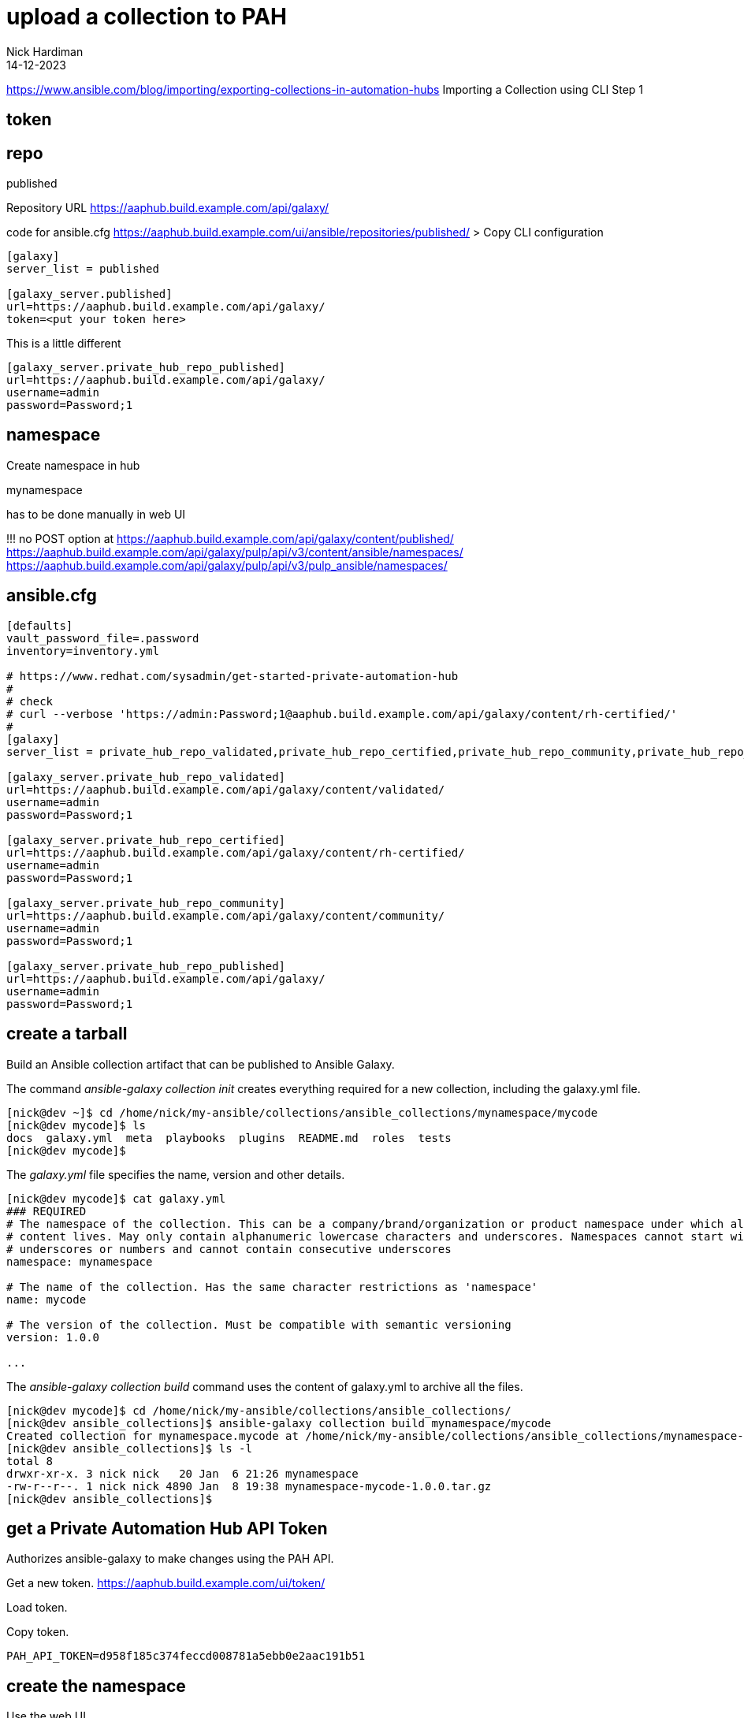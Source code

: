 = upload a collection to PAH
Nick Hardiman 
:source-highlighter: highlight.js
:revdate: 14-12-2023


https://www.ansible.com/blog/importing/exporting-collections-in-automation-hubs
Importing a Collection using CLI
Step 1

== token

== repo 

published

Repository URL
https://aaphub.build.example.com/api/galaxy/

code for ansible.cfg
https://aaphub.build.example.com/ui/ansible/repositories/published/
> Copy CLI configuration


[source,ini]
----
[galaxy]
server_list = published

[galaxy_server.published]
url=https://aaphub.build.example.com/api/galaxy/
token=<put your token here>
----

This is a little different

[source,ini]
----
[galaxy_server.private_hub_repo_published]
url=https://aaphub.build.example.com/api/galaxy/
username=admin
password=Password;1
----


== namespace 

Create namespace in hub

mynamespace

has to be done manually in web UI

!!! 
no POST option at  
https://aaphub.build.example.com/api/galaxy/content/published/
https://aaphub.build.example.com/api/galaxy/pulp/api/v3/content/ansible/namespaces/
https://aaphub.build.example.com/api/galaxy/pulp/api/v3/pulp_ansible/namespaces/

== ansible.cfg

[source,shell]
----
[defaults]
vault_password_file=.password
inventory=inventory.yml

# https://www.redhat.com/sysadmin/get-started-private-automation-hub
#
# check 
# curl --verbose 'https://admin:Password;1@aaphub.build.example.com/api/galaxy/content/rh-certified/'
#
[galaxy]
server_list = private_hub_repo_validated,private_hub_repo_certified,private_hub_repo_community,private_hub_repo_published

[galaxy_server.private_hub_repo_validated]
url=https://aaphub.build.example.com/api/galaxy/content/validated/
username=admin
password=Password;1

[galaxy_server.private_hub_repo_certified]
url=https://aaphub.build.example.com/api/galaxy/content/rh-certified/
username=admin
password=Password;1

[galaxy_server.private_hub_repo_community]
url=https://aaphub.build.example.com/api/galaxy/content/community/
username=admin
password=Password;1

[galaxy_server.private_hub_repo_published]
url=https://aaphub.build.example.com/api/galaxy/
username=admin
password=Password;1
----


== create a tarball

Build an Ansible collection artifact that can be published to Ansible Galaxy.

The command _ansible-galaxy collection init_  creates everything required for a new collection, including the galaxy.yml file. 

[source,shell]
----
[nick@dev ~]$ cd /home/nick/my-ansible/collections/ansible_collections/mynamespace/mycode
[nick@dev mycode]$ ls
docs  galaxy.yml  meta  playbooks  plugins  README.md  roles  tests
[nick@dev mycode]$ 
----

The _galaxy.yml_ file specifies the name, version and other details. 

[source,shell]
----
[nick@dev mycode]$ cat galaxy.yml 
### REQUIRED
# The namespace of the collection. This can be a company/brand/organization or product namespace under which all
# content lives. May only contain alphanumeric lowercase characters and underscores. Namespaces cannot start with
# underscores or numbers and cannot contain consecutive underscores
namespace: mynamespace

# The name of the collection. Has the same character restrictions as 'namespace'
name: mycode

# The version of the collection. Must be compatible with semantic versioning
version: 1.0.0

...
----

The _ansible-galaxy collection build_ command uses the content of galaxy.yml to archive all the files. 

[source,shell]
----
[nick@dev mycode]$ cd /home/nick/my-ansible/collections/ansible_collections/
[nick@dev ansible_collections]$ ansible-galaxy collection build mynamespace/mycode
Created collection for mynamespace.mycode at /home/nick/my-ansible/collections/ansible_collections/mynamespace-mycode-1.0.0.tar.gz
[nick@dev ansible_collections]$ ls -l
total 8
drwxr-xr-x. 3 nick nick   20 Jan  6 21:26 mynamespace
-rw-r--r--. 1 nick nick 4890 Jan  8 19:38 mynamespace-mycode-1.0.0.tar.gz
[nick@dev ansible_collections]$ 
----



== get a Private Automation Hub API Token

Authorizes ansible-galaxy to make changes using the PAH API.

Get a new token.
https://aaphub.build.example.com/ui/token/

Load token.


Copy token.
[source,shell]
----
PAH_API_TOKEN=d958f185c374feccd008781a5ebb0e2aac191b51
----

== create the namespace

Use the web UI. 

Create a new namespace. 
https://aaphub.build.example.com/ui/namespaces/


== copy archive to PAH

Use the CLI. 

Publish.

[source,shell]
----
[nick@dev satellite]$ ansible-galaxy collection publish  mynamespace-mycode-1.0.0.tar.gz --token  $PAH_API_TOKEN --server https://aaphub.build.example.com/api/galaxy
Publishing collection artifact '/home/nick/ansible/playbook/satellite/mynamespace-mycode-1.0.0.tar.gz' to cmd_arg https://aaphub.build.example.com/api/galaxy
Collection has been published to the Galaxy server cmd_arg https://aaphub.build.example.com/api/galaxy
Waiting until Galaxy import task https://aaphub.build.example.com/api/galaxy/v3/imports/collections/7586f830-74f6-4bc3-942e-41141ef9c146/ has completed
[WARNING]: Galaxy import warning message: No changelog found. Add a CHANGELOG.rst, CHANGELOG.md, or changelogs/changelog.yaml
file.
[WARNING]: Galaxy import warning message: playbooks/test.yml:7:7: syntax-check[specific]: the role
'mynamespace.mycode.my_role' was not found in
/tmp/tmp87dx6er6/ansible_collections/mynamespace/mycode/playbooks/roles:/var/lib/pulp/.cache/ansible-compat/15c66d/roles:/tmp
/tmp87dx6er6/ansible_collections/mynamespace/mycode/roles:/var/lib/pulp/.ansible/roles:/usr/share/ansible/roles:/etc/ansible/
roles:/tmp/tmp87dx6er6/ansible_collections/mynamespace/mycode/playbooks
[WARNING]: Galaxy import warning message: Ignore files skip ansible-test sanity tests, found ignore-2.14.txt with 2
statement(s)
Collection has been successfully published and imported to the Galaxy server cmd_arg https://aaphub.build.example.com/api/galaxy
[nick@dev satellite]$ 
----

Check the web UI. 
No collection shows up in the namespace. 
https://aaphub.build.example.com/ui/namespaces/mynamespace/?tab=collections


== copy gotchas

Without --server, ansible-galaxy tries to contact https://galaxy.ansible.com/api/.
It doesn't know about the proxy and times out. 

[source,shell]
----
[nick@dev ~]$ ansible-galaxy collection publish awx-awx-21.6.0.tar.gz 
...
ERROR! Unknown error when attempting to call Galaxy at 'https://galaxy.ansible.com/api/': <urlopen error [Errno 101] Network is unreachable>. <urlopen error [Errno 101] Network is unreachable>
[nick@dev ~]$ 
----

If you don't create the namespace, ansible-galaxy displays error _Namespace in filename not found_. 

[source,shell]
----
[nick@dev satellite]$ ansible-galaxy collection publish  mynamespace-mycode-1.0.0.tar.gz --token  d958f185c374feccd008781a5ebb0e2aac191b51 --server https://aaphub.build.example.com/api/galaxy
Publishing collection artifact '/home/nick/ansible/playbook/satellite/mynamespace-mycode-1.0.0.tar.gz' to cmd_arg https://aaphub.build.example.com/api/galaxy
ERROR! Error when publishing collection to cmd_arg (https://aaphub.build.example.com/api/galaxy) (HTTP Code: 404, Message: Namespace in filename not found. Code: not_found)
[nick@dev satellite]$ 
----


== approve

use the web UI. 

Check the approval dashboard.
https://aaphub.build.example.com/ui/approval-dashboard/

Check the import log.
https://aaphub.build.example.com/ui/repo/staging/mynamespace/mycode/import-log/?version=1.0.0

----
Importing with galaxy-importer 0.4.13 
Getting doc strings via ansible-doc 
Finding content inside collection 
Loading role my_role 
No changelog found. Add a CHANGELOG.rst, CHANGELOG.md, or changelogs/changelog.yaml file. 
Linting collection via ansible-lint... 
playbooks/test.yml:7:7: syntax-check[specific]: the role 'mynamespace.mycode.my_role' was not found in /tmp/tmp87dx6er6/ansible_collections/mynamespace/mycode/playbooks/roles:/var/lib/pulp/.cache/ansible-compat/15c66d/roles:/tmp/tmp87dx6er6/ansible_collections/mynamespace/mycode/roles:/var/lib/pulp/.ansible/roles:/usr/share/ansible/roles:/etc/ansible/roles:/tmp/tmp87dx6er6/ansible_collections/mynamespace/mycode/playbooks 
...ansible-lint run complete 
Ignore files skip ansible-test sanity tests, found ignore-2.14.txt with 2 statement(s) 
Collection loading complete 

Done
----

Approve. 
https://aaphub.build.example.com/ui/approval-dashboard/
Message appears. 
Certification status for collection "mynamespace mycode v1.0.0" has been successfully updated.


== check

Download the collection. 
You don't need an _ansible.cfg_ file if you use the _--token_ and _--server_ options. 

[source,shell]
----
[nick@dev ~]$ ansible-galaxy collection install mynamespace.mycode --token  d958f185c374feccd008781a5ebb0e2aac191b51   --server https://aaphub.build.example.com/api/galaxy
Starting galaxy collection install process
Process install dependency map
Starting collection install process
Downloading https://aaphub.build.example.com/api/galaxy/v3/plugin/ansible/content/published/collections/artifacts/mynamespace-mycode-1.0.0.tar.gz to /home/nick/.ansible/tmp/ansible-local-49928ctvwfwvy/tmp3vpzg0m_/mynamespace-mycode-1.0.0-r19n2n5b
Installing 'mynamespace.mycode:1.0.0' to '/home/nick/.ansible/collections/ansible_collections/mynamespace/mycode'
mynamespace.mycode:1.0.0 was installed successfully
[nick@dev ~]$ 
----

Clean up. 
Delete the downloaded collection.
The _ansible-galaxy_ tool does not have a delete or remove option. 

[source,shell]
----
rm -rf /home/nick/.ansible/collections/ansible_collections/mynamespace
----

== import a new version

Create a new version of the archive.

[source,shell]
----
----

Copy from the CLI to PAH.

[source,shell]
----
----

